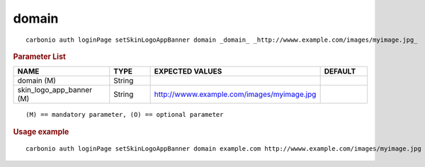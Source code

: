 .. SPDX-FileCopyrightText: 2022 Zextras <https://www.zextras.com/>
..
.. SPDX-License-Identifier: CC-BY-NC-SA-4.0

.. _carbonio_auth_loginPage_setSkinLogoAppBanner_domain:

************
domain
************

::

   carbonio auth loginPage setSkinLogoAppBanner domain _domain_ _http://wwww.example.com/images/myimage.jpg_ 


.. rubric:: Parameter List

.. list-table::
   :widths: 30 15 35 15
   :header-rows: 1

   * - NAME
     - TYPE
     - EXPECTED VALUES
     - DEFAULT
   * - domain (M)
     - String
     - 
     - 
   * - skin_logo_app_banner (M)
     - String
     - http://wwww.example.com/images/myimage.jpg
     - 

::

   (M) == mandatory parameter, (O) == optional parameter



.. rubric:: Usage example


::

   carbonio auth loginPage setSkinLogoAppBanner domain example.com http://wwww.example.com/images/myimage.jpg



